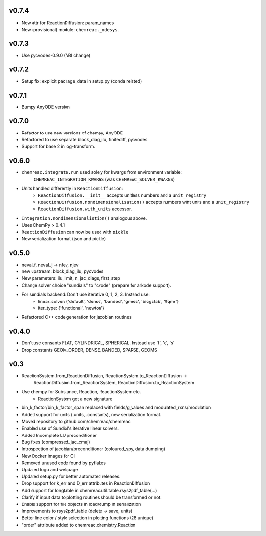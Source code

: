 v0.7.4
======
- New attr for ReactionDiffusion: param_names
- New (provisional) module: ``chemreac._odesys``.

v0.7.3
======
- Use pycvodes-0.9.0 (ABI change)

v0.7.2
======
- Setup fix: explicit package_data in setup.py (conda related)

v0.7.1
======
- Bumpy AnyODE version

v0.7.0
======
- Refactor to use new versions of chempy, AnyODE
- Refactored to use separate block_diag_ilu, finitediff, pycvodes
- Support for base 2 in log-transform.

v0.6.0
======
- ``chemreac.integrate.run`` used solely for kwargs from environment variable:
      ``CHEMREAC_INTEGRATION_KWARGS`` (was ``CHEMREAC_SOLVER_KWARGS``)
- Units handled differently in ``ReactionDiffusion``:
    - ``ReactionDiffusion.__init__`` accepts unitless numbers and a ``unit_registry``
    - ``ReactionDiffusion.nondimensionalisation()`` accepts numbers wiht units and a ``unit_registry``
    - ``ReactionDiffusion.with_units`` accessor.
- ``Integration.nondimensionalistion()`` analogous above.
- Uses ChemPy > 0.4.1
- ``ReactionDiffusion`` can now be used with ``pickle``
- New serialization format (json and pickle)

v0.5.0
======
- neval_f, neval_j -> nfev, njev
- new upstream: block_diag_ilu, pycvodes
- New parameters: ilu_limit, n_jac_diags, first_step
- Change solver choice "sundials" to "cvode" (prepare for arkode support).
- For sundials backend: Don't use iterative 0, 1, 2, 3. Instead use:
   - linear_solver: {'default', 'dense', 'banded', 'gmres', 'bicgstab', 'tfqmr'}
   - iter_type: {'functional', 'newton'}
- Refactored C++ code generation for jacobian routines

v0.4.0
======
- Don't use consants FLAT, CYLINDRICAL, SPHERICAL. Instead use 'f', 'c', 's'
- Drop constants GEOM_ORDER, DENSE, BANDED, SPARSE, GEOMS


v0.3
====
- ReactionSystem.from_ReactionDiffusion, ReactionSystem.to_ReactionDiffusion ->
      ReactionDiffusion.from_ReactionSystem, ReactionDiffusion.to_ReactionSystem
- Use chempy for Substance, Reaction, ReactionSystem etc.
   - ReactionSystem got a new signature
- bin_k_factor/bin_k_factor_span replaced with fields/g_values and modulated_rxns/modulation
- Added support for units (.units, .constants), new serialization format.
- Moved repository to github.com/chemreac/chemreac
- Enabled use of Sundial's iterative linear solvers.
- Added Incomplete LU preconditioner
- Bug fixes (compressed_jac_cmaj)
- Introspection of jacobian/preconditioner (coloured_spy, data dumping)
- New Docker images for CI
- Removed unused code found by pyflakes
- Updated logo and webpage
- Updated setup.py for better automated releases.
- Drop support for k_err and D_err attributes in ReactionDiffusion
- Add support for longtable in chemreac.util.table.rsys2pdf_table(...)
- Clarify if input data to plotting routines should be transformed or not.
- Enable support for file objects in load/dump in serialization
- Improvements to rsys2pdf_table (delete -> save, units)
- Better line color / style selection in plotting functions (28 unique)
- "order" attribute added to chemreac.chemistry.Reaction
